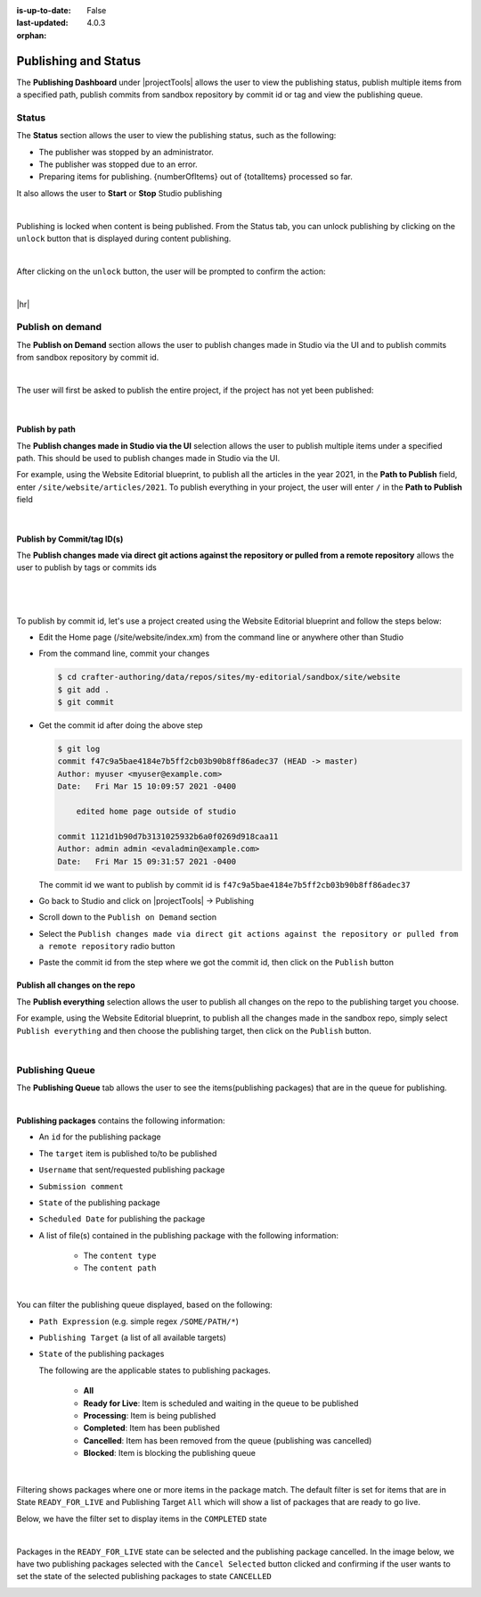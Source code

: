 :is-up-to-date: False
:last-updated: 4.0.3

:orphan:

.. document does not appear in any toctree, this file is referenced
   use :orphan: File-wide metadata option to get rid of WARNING: document isn't included in any toctree for now

.. index:: Publishing and Status, Bulk Publish, Publish by Commit Id

.. _publishing-and-status:

=====================
Publishing and Status
=====================
The **Publishing Dashboard** under |projectTools| allows the user to view the publishing status,
publish multiple items from a specified path, publish commits from sandbox repository by commit id or tag and
view the publishing queue.

.. _publishing-status:

------
Status
------
The **Status** section allows the user to view the publishing status, such as the following:

- The publisher was stopped by an administrator.
- The publisher was stopped due to an error.
- Preparing items for publishing. {numberOfItems} out of {totalItems} processed so far.

It also allows the user to **Start** or **Stop** Studio publishing

.. image:: /_static/images/site-admin/project-tools-publish-status.webp
    :alt: Project Tools Publishing - Status
	:align: center

|

Publishing is locked when content is being published. From the Status tab, you can unlock publishing by clicking on the ``unlock`` button that is displayed during content publishing.

.. image:: /_static/images/site-admin/project-tools-unlock-publish.webp
    :alt: Project Tools Publishing - Unlock icon
 	:align: center

|

After clicking on the ``unlock`` button, the user will be prompted to confirm the action:

.. image:: /_static/images/site-admin/project-tools-unlock-publish-confirm.webp
    :alt: Project Tools Publishing - Unlock icon
    :width: 35%
    :align: center

|

|hr|

-----------------
Publish on demand
-----------------
The **Publish on Demand** section allows the user to publish changes made in Studio via the UI and
to publish commits from sandbox repository by commit id.

.. image:: /_static/images/site-admin/project-tools-publish-on-demand.webp
    :alt: Project Tools Publishing - Publish on Demand
	:align: center

|

The user will first be asked to publish the entire project, if the project has not yet been published:

.. image:: /_static/images/site-admin/project-tools-publish-on-demand-initial.webp
    :alt: Project Tools Publishing - Initial Publish
	:align: center
    :width: 75%

|

^^^^^^^^^^^^^^^
Publish by path
^^^^^^^^^^^^^^^
The **Publish changes made in Studio via the UI** selection allows the user to publish multiple items under a specified path. This should be used to publish changes made in Studio via the UI.

For example, using the Website Editorial blueprint, to publish all the articles in the year 2021, in the **Path to Publish** field, enter ``/site/website/articles/2021``. To publish everything in your project, the user will enter ``/`` in the **Path to Publish** field

.. image:: /_static/images/site-admin/project-tools-publish-bulk.webp
    :alt: Project Tools Publishing - Publish changes made in Studio via the UI
	:align: center

|

^^^^^^^^^^^^^^^^^^^^^^^^^^^
Publish by Commit/tag ID(s)
^^^^^^^^^^^^^^^^^^^^^^^^^^^
The **Publish changes made via direct git actions against the repository or pulled from a remote repository** allows the user to publish by tags or commits ids

.. image:: /_static/images/site-admin/project-tools-publish-commit-id.webp
    :alt: Project Tools Publishing - Publish by Commit ID(s)
	:align: center

|

   .. include:: /includes/git-changes-note.rst

|

To publish by commit id, let's use a project created using the Website Editorial blueprint and follow the steps below:

- Edit the Home page (/site/website/index.xm) from the command line or anywhere other than Studio
- From the command line, commit your changes

  .. code-block:: bash

     $ cd crafter-authoring/data/repos/sites/my-editorial/sandbox/site/website
     $ git add .
     $ git commit

- Get the commit id after doing the above step

  .. code-block:: bash

     $ git log
     commit f47c9a5bae4184e7b5ff2cb03b90b8ff86adec37 (HEAD -> master)
     Author: myuser <myuser@example.com>
     Date:   Fri Mar 15 10:09:57 2021 -0400

         edited home page outside of studio

     commit 1121d1b90d7b3131025932b6a0f0269d918caa11
     Author: admin admin <evaladmin@example.com>
     Date:   Fri Mar 15 09:31:57 2021 -0400

  The commit id we want to publish by commit id is ``f47c9a5bae4184e7b5ff2cb03b90b8ff86adec37``

- Go back to Studio and click on |projectTools| -> Publishing
- Scroll down to the ``Publish on Demand`` section
- Select the ``Publish changes made via direct git actions against the repository or pulled from a remote repository`` radio button
- Paste the commit id from the step where we got the commit id, then click on the ``Publish`` button

.. _publish-everything:

^^^^^^^^^^^^^^^^^^^^^^^^^^^^^^^
Publish all changes on the repo
^^^^^^^^^^^^^^^^^^^^^^^^^^^^^^^
.. version_tag::
   :label: Since
   :version: 4.0.2

The **Publish everything** selection allows the user to publish all changes on the repo to the publishing
target you choose.

For example, using the Website Editorial blueprint, to publish all the changes made in the sandbox repo,
simply select ``Publish everything`` and then choose the publishing target, then click on the ``Publish`` button.


.. image:: /_static/images/site-admin/project-tools-publish-bulk.webp
   :alt: Project Tools Publishing - Publish changes made in Studio via the UI
   :align: center

|

.. _publishing-queue:

----------------
Publishing Queue
----------------

The **Publishing Queue** tab allows the user to see the items(publishing packages) that are in the queue for publishing.

.. image:: /_static/images/site-admin/project-tools-publish-queue.webp
    :alt: Project Tools Publishing - Publishing Queue
	:align: center

|

**Publishing packages** contains the following information:

* An ``id`` for the publishing package
* The ``target`` item is published to/to be published
* ``Username`` that sent/requested publishing package
* ``Submission comment``
* ``State`` of the publishing package
* ``Scheduled Date`` for publishing the package
* A list of file(s) contained in the publishing package with the following information:

    * The ``content type``
    * The ``content path``


.. image:: /_static/images/site-admin/project-tools-publishing-package.webp
    :alt: Project Tools Publishing - Publishing Package
	:align: center

|

You can filter the publishing queue displayed, based on the following:

* ``Path Expression`` (e.g. simple regex ``/SOME/PATH/*``)
* ``Publishing Target`` (a list of all available targets)
* ``State`` of the publishing packages

  The following are the applicable states to publishing packages.

    * **All**
    * **Ready for Live**: Item is scheduled and waiting in the queue to be published
    * **Processing**: Item is being published
    * **Completed**: Item has been published
    * **Cancelled**: Item has been removed from the queue (publishing was cancelled)
    * **Blocked**: Item is blocking the publishing queue


.. image:: /_static/images/site-admin/project-tools-publish-queue-filter.webp
    :alt: Project Tools Publishing - Publishing Queue Filters
    :width: 35 %
    :align: center

|

Filtering shows packages where one or more items in the package match. The default filter is set for items that are in State ``READY_FOR_LIVE`` and Publishing Target ``All``  which will show a list of packages that are ready to go live.

Below, we have the filter set to display items in the ``COMPLETED`` state

.. image:: /_static/images/site-admin/project-tools-publish-queue-filter-completed.webp
    :alt: Project Tools Publishing - Publishing Queue Filter Completed
    :align: center

|

Packages in the ``READY_FOR_LIVE`` state can be selected and the publishing package cancelled. In the image below, we have two publishing packages selected with the ``Cancel Selected`` button clicked and confirming if the user wants to set the state of the selected publishing packages to state ``CANCELLED``

.. image:: /_static/images/site-admin/project-tools-publish-queue-filter-cancel.webp
    :alt: Project Tools Publishing - Publishing Queue Filter Completed
    :align: center

